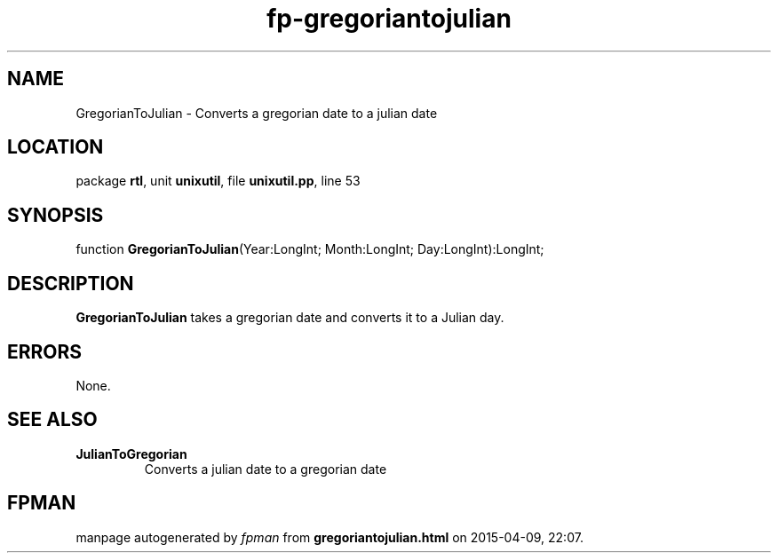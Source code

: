 .\" file autogenerated by fpman
.TH "fp-gregoriantojulian" 3 "2014-03-14" "fpman" "Free Pascal Programmer's Manual"
.SH NAME
GregorianToJulian - Converts a gregorian date to a julian date
.SH LOCATION
package \fBrtl\fR, unit \fBunixutil\fR, file \fBunixutil.pp\fR, line 53
.SH SYNOPSIS
function \fBGregorianToJulian\fR(Year:LongInt; Month:LongInt; Day:LongInt):LongInt;
.SH DESCRIPTION
\fBGregorianToJulian\fR takes a gregorian date and converts it to a Julian day.


.SH ERRORS
None.


.SH SEE ALSO
.TP
.B JulianToGregorian
Converts a julian date to a gregorian date

.SH FPMAN
manpage autogenerated by \fIfpman\fR from \fBgregoriantojulian.html\fR on 2015-04-09, 22:07.

